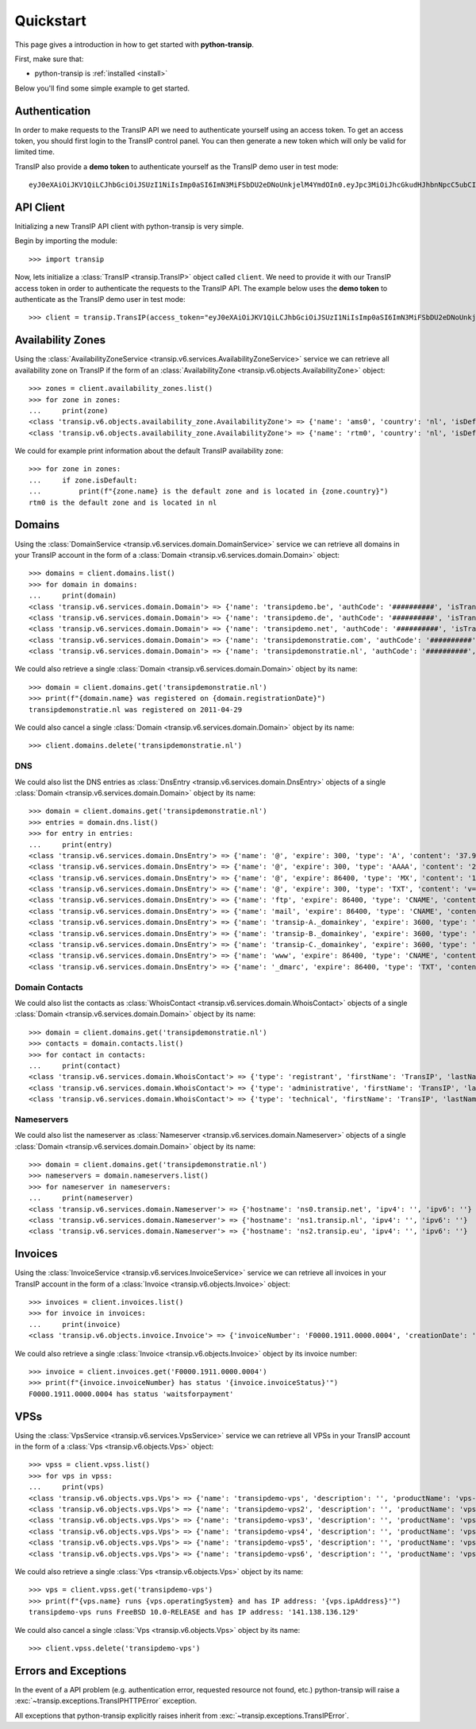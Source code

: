 .. _quickstart:

Quickstart
==========

This page gives a introduction in how to get started with **python-transip**.

First, make sure that:

* python-transip is :ref:`installed <install>`

Below you'll find some simple example to get started.

Authentication
--------------

In order to make requests to the TransIP API we need to authenticate yourself
using an access token. To get an access token, you should first login to the
TransIP control panel. You can then generate a new token which will only be
valid for limited time.

TransIP also provide a **demo token** to authenticate yourself as the TransIP
demo user in test mode::

    eyJ0eXAiOiJKV1QiLCJhbGciOiJSUzI1NiIsImp0aSI6ImN3MiFSbDU2eDNoUnkjelM4YmdOIn0.eyJpc3MiOiJhcGkudHJhbnNpcC5ubCIsImF1ZCI6ImFwaS50cmFuc2lwLm5sIiwianRpIjoiY3cyIVJsNTZ4M2hSeSN6UzhiZ04iLCJpYXQiOjE1ODIyMDE1NTAsIm5iZiI6MTU4MjIwMTU1MCwiZXhwIjoyMTE4NzQ1NTUwLCJjaWQiOiI2MDQ0OSIsInJvIjpmYWxzZSwiZ2siOmZhbHNlLCJrdiI6dHJ1ZX0.fYBWV4O5WPXxGuWG-vcrFWqmRHBm9yp0PHiYh_oAWxWxCaZX2Rf6WJfc13AxEeZ67-lY0TA2kSaOCp0PggBb_MGj73t4cH8gdwDJzANVxkiPL1Saqiw2NgZ3IHASJnisUWNnZp8HnrhLLe5ficvb1D9WOUOItmFC2ZgfGObNhlL2y-AMNLT4X7oNgrNTGm-mespo0jD_qH9dK5_evSzS3K8o03gu6p19jxfsnIh8TIVRvNdluYC2wo4qDl5EW5BEZ8OSuJ121ncOT1oRpzXB0cVZ9e5_UVAEr9X3f26_Eomg52-PjrgcRJ_jPIUYbrlo06KjjX2h0fzMr21ZE023Gw

API Client
----------

Initializing a new TransIP API client with python-transip is very simple.

Begin by importing the module::

    >>> import transip

Now, lets initialize a :class:`TransIP <transip.TransIP>` object called
``client``. We need to provide it with our TransIP access token in order to
authenticate the requests to the TransIP API. The example below uses the **demo
token** to authenticate as the TransIP demo user in test mode::

    >>> client = transip.TransIP(access_token="eyJ0eXAiOiJKV1QiLCJhbGciOiJSUzI1NiIsImp0aSI6ImN3MiFSbDU2eDNoUnkjelM4YmdOIn0.eyJpc3MiOiJhcGkudHJhbnNpcC5ubCIsImF1ZCI6ImFwaS50cmFuc2lwLm5sIiwianRpIjoiY3cyIVJsNTZ4M2hSeSN6UzhiZ04iLCJpYXQiOjE1ODIyMDE1NTAsIm5iZiI6MTU4MjIwMTU1MCwiZXhwIjoyMTE4NzQ1NTUwLCJjaWQiOiI2MDQ0OSIsInJvIjpmYWxzZSwiZ2siOmZhbHNlLCJrdiI6dHJ1ZX0.fYBWV4O5WPXxGuWG-vcrFWqmRHBm9yp0PHiYh_oAWxWxCaZX2Rf6WJfc13AxEeZ67-lY0TA2kSaOCp0PggBb_MGj73t4cH8gdwDJzANVxkiPL1Saqiw2NgZ3IHASJnisUWNnZp8HnrhLLe5ficvb1D9WOUOItmFC2ZgfGObNhlL2y-AMNLT4X7oNgrNTGm-mespo0jD_qH9dK5_evSzS3K8o03gu6p19jxfsnIh8TIVRvNdluYC2wo4qDl5EW5BEZ8OSuJ121ncOT1oRpzXB0cVZ9e5_UVAEr9X3f26_Eomg52-PjrgcRJ_jPIUYbrlo06KjjX2h0fzMr21ZE023Gw")

Availability Zones
------------------

Using the
:class:`AvailabilityZoneService <transip.v6.services.AvailabilityZoneService>`
service we can retrieve all availability zone on TransIP if the form of an
:class:`AvailabilityZone <transip.v6.objects.AvailabilityZone>` object::

    >>> zones = client.availability_zones.list()
    >>> for zone in zones:
    ...     print(zone)
    <class 'transip.v6.objects.availability_zone.AvailabilityZone'> => {'name': 'ams0', 'country': 'nl', 'isDefault': False}
    <class 'transip.v6.objects.availability_zone.AvailabilityZone'> => {'name': 'rtm0', 'country': 'nl', 'isDefault': True}

We could for example print information about the default TransIP availability
zone::

    >>> for zone in zones:
    ...     if zone.isDefault:
    ...         print(f"{zone.name} is the default zone and is located in {zone.country}")
    rtm0 is the default zone and is located in nl

Domains
-------

Using the
:class:`DomainService <transip.v6.services.domain.DomainService>`
service we can retrieve all domains in your TransIP account in the form of a
:class:`Domain <transip.v6.services.domain.Domain>` object::

    >>> domains = client.domains.list()
    >>> for domain in domains:
    ...     print(domain)
    <class 'transip.v6.services.domain.Domain'> => {'name': 'transipdemo.be', 'authCode': '##########', 'isTransferLocked': False, 'registrationDate': '2011-04-29', 'renewalDate': '2021-04-29', 'isWhitelabel': False, 'isDnsOnly': False, 'cancellationDate': '', 'cancellationStatus': '', 'hasActionRunning': False, 'supportsLocking': True, 'tags': []}
    <class 'transip.v6.services.domain.Domain'> => {'name': 'transipdemo.de', 'authCode': '##########', 'isTransferLocked': False, 'registrationDate': '2011-04-29', 'renewalDate': '2021-04-29', 'isWhitelabel': False, 'isDnsOnly': False, 'cancellationDate': '', 'cancellationStatus': '', 'hasActionRunning': False, 'supportsLocking': False, 'tags': []}
    <class 'transip.v6.services.domain.Domain'> => {'name': 'transipdemo.net', 'authCode': '##########', 'isTransferLocked': True, 'registrationDate': '2011-04-29', 'renewalDate': '2021-04-29', 'isWhitelabel': False, 'isDnsOnly': False, 'cancellationDate': '', 'cancellationStatus': '', 'hasActionRunning': False, 'supportsLocking': True, 'tags': []}
    <class 'transip.v6.services.domain.Domain'> => {'name': 'transipdemonstratie.com', 'authCode': '##########', 'isTransferLocked': True, 'registrationDate': '2011-04-29', 'renewalDate': '2021-04-29', 'isWhitelabel': False, 'isDnsOnly': False, 'cancellationDate': '', 'cancellationStatus': '', 'hasActionRunning': False, 'supportsLocking': True, 'tags': []}
    <class 'transip.v6.services.domain.Domain'> => {'name': 'transipdemonstratie.nl', 'authCode': '##########', 'isTransferLocked': False, 'registrationDate': '2011-04-29', 'renewalDate': '2021-04-29', 'isWhitelabel': False, 'isDnsOnly': False, 'cancellationDate': '', 'cancellationStatus': '', 'hasActionRunning': False, 'supportsLocking': False, 'tags': []}

We could also retrieve a single
:class:`Domain <transip.v6.services.domain.Domain>` object by its name::

    >>> domain = client.domains.get('transipdemonstratie.nl')
    >>> print(f"{domain.name} was registered on {domain.registrationDate}")
    transipdemonstratie.nl was registered on 2011-04-29

We could also cancel a single
:class:`Domain <transip.v6.services.domain.Domain>` object by its name::

    >>> client.domains.delete('transipdemonstratie.nl')

DNS
***

We could also list the DNS entries as
:class:`DnsEntry <transip.v6.services.domain.DnsEntry>` objects of a
single :class:`Domain <transip.v6.services.domain.Domain>` object by its name::

    >>> domain = client.domains.get('transipdemonstratie.nl')
    >>> entries = domain.dns.list()
    >>> for entry in entries:
    ...     print(entry)
    <class 'transip.v6.services.domain.DnsEntry'> => {'name': '@', 'expire': 300, 'type': 'A', 'content': '37.97.254.27'}
    <class 'transip.v6.services.domain.DnsEntry'> => {'name': '@', 'expire': 300, 'type': 'AAAA', 'content': '2a01:7c8:3:1337::27'}
    <class 'transip.v6.services.domain.DnsEntry'> => {'name': '@', 'expire': 86400, 'type': 'MX', 'content': '10 @'}
    <class 'transip.v6.services.domain.DnsEntry'> => {'name': '@', 'expire': 300, 'type': 'TXT', 'content': 'v=spf1 ~all'}
    <class 'transip.v6.services.domain.DnsEntry'> => {'name': 'ftp', 'expire': 86400, 'type': 'CNAME', 'content': '@'}
    <class 'transip.v6.services.domain.DnsEntry'> => {'name': 'mail', 'expire': 86400, 'type': 'CNAME', 'content': '@'}
    <class 'transip.v6.services.domain.DnsEntry'> => {'name': 'transip-A._domainkey', 'expire': 3600, 'type': 'CNAME', 'content': '_dkim-A.transip.email.'}
    <class 'transip.v6.services.domain.DnsEntry'> => {'name': 'transip-B._domainkey', 'expire': 3600, 'type': 'CNAME', 'content': '_dkim-B.transip.email.'}
    <class 'transip.v6.services.domain.DnsEntry'> => {'name': 'transip-C._domainkey', 'expire': 3600, 'type': 'CNAME', 'content': '_dkim-C.transip.email.'}
    <class 'transip.v6.services.domain.DnsEntry'> => {'name': 'www', 'expire': 86400, 'type': 'CNAME', 'content': '@'}
    <class 'transip.v6.services.domain.DnsEntry'> => {'name': '_dmarc', 'expire': 86400, 'type': 'TXT', 'content': 'v=DMARC1; p=none;'}

Domain Contacts
***************

We could also list the contacts as
:class:`WhoisContact <transip.v6.services.domain.WhoisContact>` objects of a
single :class:`Domain <transip.v6.services.domain.Domain>` object by its name::

    >>> domain = client.domains.get('transipdemonstratie.nl')
    >>> contacts = domain.contacts.list()
    >>> for contact in contacts:
    ...     print(contact)
    <class 'transip.v6.services.domain.WhoisContact'> => {'type': 'registrant', 'firstName': 'TransIP', 'lastName': 'Demo', 'companyName': '', 'companyKvk': '', 'companyType': '', 'street': 'Schipholweg', 'number': '11e', 'postalCode': '2316 XB', 'city': 'LEIDEN', 'phoneNumber': '+31 715241919', 'faxNumber': '', 'email': 'feedback@transip.nl', 'country': 'nl'}
    <class 'transip.v6.services.domain.WhoisContact'> => {'type': 'administrative', 'firstName': 'TransIP', 'lastName': 'Demo', 'companyName': '', 'companyKvk': '', 'companyType': '', 'street': 'Schipholweg', 'number': '11e', 'postalCode': '2316 XB', 'city': 'LEIDEN', 'phoneNumber': '+31 715241919', 'faxNumber': '', 'email': 'feedback@transip.nl', 'country': 'nl'}
    <class 'transip.v6.services.domain.WhoisContact'> => {'type': 'technical', 'firstName': 'TransIP', 'lastName': 'Demo', 'companyName': '', 'companyKvk': '', 'companyType': '', 'street': 'Schipholweg', 'number': '11e', 'postalCode': '2316 XB', 'city': 'LEIDEN', 'phoneNumber': '+31 715241919', 'faxNumber': '', 'email': 'feedback@transip.nl', 'country': 'nl'}

Nameservers
***********

We could also list the nameserver as
:class:`Nameserver <transip.v6.services.domain.Nameserver>` objects of a
single :class:`Domain <transip.v6.services.domain.Domain>` object by its name::

    >>> domain = client.domains.get('transipdemonstratie.nl')
    >>> nameservers = domain.nameservers.list()
    >>> for nameserver in nameservers:
    ...     print(nameserver)
    <class 'transip.v6.services.domain.Nameserver'> => {'hostname': 'ns0.transip.net', 'ipv4': '', 'ipv6': ''}
    <class 'transip.v6.services.domain.Nameserver'> => {'hostname': 'ns1.transip.nl', 'ipv4': '', 'ipv6': ''}
    <class 'transip.v6.services.domain.Nameserver'> => {'hostname': 'ns2.transip.eu', 'ipv4': '', 'ipv6': ''}

Invoices
--------

Using the
:class:`InvoiceService <transip.v6.services.InvoiceService>`
service we can retrieve all invoices in your TransIP account in the form of a
:class:`Invoice <transip.v6.objects.Invoice>` object::

    >>> invoices = client.invoices.list()
    >>> for invoice in invoices:
    ...     print(invoice)
    <class 'transip.v6.objects.invoice.Invoice'> => {'invoiceNumber': 'F0000.1911.0000.0004', 'creationDate': '2020-01-01', 'payDate': '2020-01-01', 'dueDate': '2020-02-01', 'invoiceStatus': 'waitsforpayment', 'currency': 'EUR', 'totalAmount': 1000, 'totalAmountInclVat': 1240}

We could also retrieve a single :class:`Invoice <transip.v6.objects.Invoice>`
object by its invoice number::

    >>> invoice = client.invoices.get('F0000.1911.0000.0004')
    >>> print(f"{invoice.invoiceNumber} has status '{invoice.invoiceStatus}'")
    F0000.1911.0000.0004 has status 'waitsforpayment'

VPSs
----

Using the
:class:`VpsService <transip.v6.services.VpsService>`
service we can retrieve all VPSs in your TransIP account in the form of a
:class:`Vps <transip.v6.objects.Vps>` object::

    >>> vpss = client.vpss.list()
    >>> for vps in vpss:
    ...     print(vps)
    <class 'transip.v6.objects.vps.Vps'> => {'name': 'transipdemo-vps', 'description': '', 'productName': 'vps-bladevps-x1', 'operatingSystem': 'FreeBSD 10.0-RELEASE', 'diskSize': 52428800, 'memorySize': 1048576, 'cpus': 3, 'status': 'running', 'ipAddress': '141.138.136.129', 'macAddress': '52:54:00:19:a7:20', 'currentSnapshots': 1, 'maxSnapshots': 1, 'isLocked': False, 'isBlocked': False, 'isCustomerLocked': False, 'availabilityZone': 'ams0', 'tags': ['customTag', 'anotherTag']}
    <class 'transip.v6.objects.vps.Vps'> => {'name': 'transipdemo-vps2', 'description': '', 'productName': 'vps-bladevps-x1', 'operatingSystem': 'Debian 7', 'diskSize': 52428800, 'memorySize': 1048576, 'cpus': 1, 'status': 'stopped', 'ipAddress': '149.210.192.184', 'macAddress': '52:54:00:51:39:ff', 'currentSnapshots': 0, 'maxSnapshots': 0, 'isLocked': False, 'isBlocked': False, 'isCustomerLocked': False, 'availabilityZone': 'ams0', 'tags': []}
    <class 'transip.v6.objects.vps.Vps'> => {'name': 'transipdemo-vps3', 'description': '', 'productName': 'vps-bladevps-x1', 'operatingSystem': 'Debian 7', 'diskSize': 52428800, 'memorySize': 1048576, 'cpus': 2, 'status': 'running', 'ipAddress': '149.210.192.185', 'macAddress': '52:54:00:d2:6a:9f', 'currentSnapshots': 1, 'maxSnapshots': 1, 'isLocked': False, 'isBlocked': False, 'isCustomerLocked': True, 'availabilityZone': 'ams0', 'tags': []}
    <class 'transip.v6.objects.vps.Vps'> => {'name': 'transipdemo-vps4', 'description': '', 'productName': 'vps-bladevps-x1', 'operatingSystem': 'Ubuntu 14.04 LTS', 'diskSize': 52428800, 'memorySize': 1048576, 'cpus': 1, 'status': 'running', 'ipAddress': '149.210.192.186', 'macAddress': '52:54:00:db:27:25', 'currentSnapshots': 0, 'maxSnapshots': 3, 'isLocked': False, 'isBlocked': False, 'isCustomerLocked': False, 'availabilityZone': 'ams0', 'tags': []}
    <class 'transip.v6.objects.vps.Vps'> => {'name': 'transipdemo-vps5', 'description': '', 'productName': 'vps-bladevps-x4', 'operatingSystem': 'DirectAdmin 1.45.0 + CentOS 6.5', 'diskSize': 157286400, 'memorySize': 4194304, 'cpus': 2, 'status': 'running', 'ipAddress': '149.210.192.187', 'macAddress': '52:54:00:0c:0d:f3', 'currentSnapshots': 0, 'maxSnapshots': 1, 'isLocked': False, 'isBlocked': False, 'isCustomerLocked': False, 'availabilityZone': 'ams0', 'tags': []}
    <class 'transip.v6.objects.vps.Vps'> => {'name': 'transipdemo-vps6', 'description': '', 'productName': 'vps-bladevps-pro-x32', 'operatingSystem': 'Plesk Onyx Web Pro Edition 17.8.11 + CentOS 7', 'diskSize': 1048576000, 'memorySize': 33554432, 'cpus': 6, 'status': 'running', 'ipAddress': '149.210.192.188', 'macAddress': '52:54:00:7a:96:03', 'currentSnapshots': 0, 'maxSnapshots': 1, 'isLocked': False, 'isBlocked': False, 'isCustomerLocked': False, 'availabilityZone': 'ams0', 'tags': []}

We could also retrieve a single :class:`Vps <transip.v6.objects.Vps>`
object by its name::

    >>> vps = client.vpss.get('transipdemo-vps')
    >>> print(f"{vps.name} runs {vps.operatingSystem} and has IP address: '{vps.ipAddress}'")
    transipdemo-vps runs FreeBSD 10.0-RELEASE and has IP address: '141.138.136.129'

We could also cancel a single :class:`Vps <transip.v6.objects.Vps>`
object by its name::

    >>> client.vpss.delete('transipdemo-vps')

Errors and Exceptions
---------------------

In the event of a API problem (e.g. authentication error, requested resource not
found, etc.) python-transip will raise a :exc:`~transip.exceptions.TransIPHTTPError`
exception.

All exceptions that python-transip explicitly raises inherit from
:exc:`~transip.exceptions.TransIPError`.
